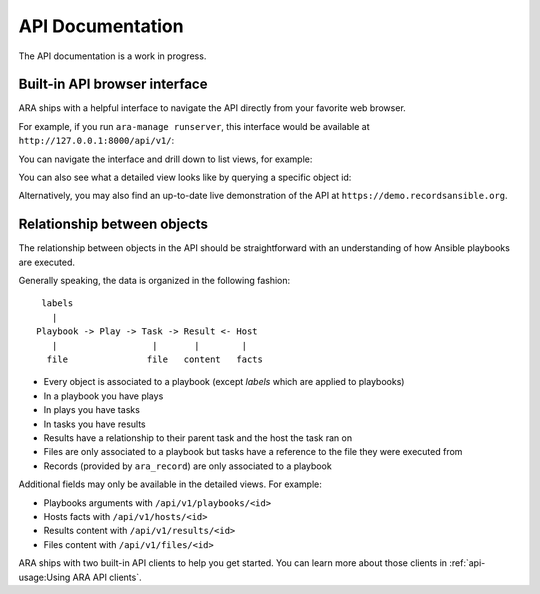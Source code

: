 API Documentation
=================

The API documentation is a work in progress.

Built-in API browser interface
------------------------------

ARA ships with a helpful interface to navigate the API directly from your
favorite web browser.

For example, if you run ``ara-manage runserver``, this interface would be
available at ``http://127.0.0.1:8000/api/v1/``:

.. image:: ../source/_static/ui-api-browser.png

You can navigate the interface and drill down to list views, for example:

.. image:: ../source/_static/ui-api-browser-playbooks.png

You can also see what a detailed view looks like by querying a specific object id:

.. image:: ../source/_static/ui-api-browser-playbook.png

Alternatively, you may also find an up-to-date live demonstration of the API at
``https://demo.recordsansible.org``.

Relationship between objects
----------------------------

The relationship between objects in the API should be straightforward with an
understanding of how Ansible playbooks are executed.

Generally speaking, the data is organized in the following fashion::

   labels
     |
  Playbook -> Play -> Task -> Result <- Host
     |                  |       |        |
    file               file   content   facts

- Every object is associated to a playbook (except *labels* which are applied to playbooks)
- In a playbook you have plays
- In plays you have tasks
- In tasks you have results
- Results have a relationship to their parent task and the host the task ran on

- Files are only associated to a playbook but tasks have a reference to the file
  they were executed from
- Records (provided by ``ara_record``) are only associated to a playbook

Additional fields may only be available in the detailed views. For example:

- Playbooks arguments with ``/api/v1/playbooks/<id>``
- Hosts facts with ``/api/v1/hosts/<id>``
- Results content with ``/api/v1/results/<id>``
- Files content with ``/api/v1/files/<id>``

ARA ships with two built-in API clients to help you get started. You can learn
more about those clients in :ref:`api-usage:Using ARA API clients`.
